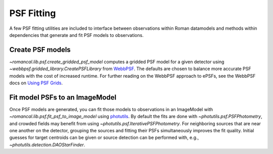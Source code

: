 PSF Fitting
===========

A few PSF fitting utilities are included to interface between observations
within Roman datamodels and methods within dependencies that generate and
fit PSF models to observations.

Create PSF models
-----------------

`~romancal.lib.psf.create_gridded_psf_model` computes a gridded PSF model for
a given detector using `~webbpsf.gridded_library.CreatePSFLibrary` from
`WebbPSF <https://webbpsf.readthedocs.io/>`_. The defaults are chosen to
balance more accurate PSF models with the cost of increased runtime. For
further reading on the WebbPSF approach to ePSFs, see the WebbPSF docs on
`Using PSF Grids <https://webbpsf.readthedocs.io/en/latest/psf_grids.html>`_.

Fit model PSFs to an ImageModel
-------------------------------

Once PSF models are generated, you can fit those models to observations
in an ImageModel with `~romancal.lib.psf.fit_psf_to_image_model` using
`photutils <https://photutils.readthedocs.io/en/stable/psf.html>`_.
By default the fits are done with `~photutils.psf.PSFPhotometry`, and
crowded fields may benefit from using `~photutils.psf.IterativePSFPhotometry`.
For neighboring sources that are near one another on the detector, grouping
the sources and fitting their PSFs simultaneously improves the fit quality.
Initial guesses for target centroids can be given or source
detection can be performed with, e.g., `~photutils.detection.DAOStarFinder`.
